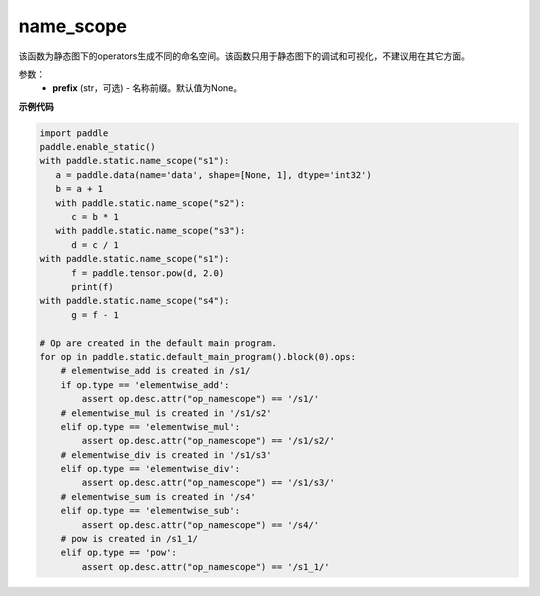 .. _cn_api_fluid_name_scope:

name_scope
-------------------------------


.. py:function:: paddle.fluid.name_scope(prefix=None)





该函数为静态图下的operators生成不同的命名空间。该函数只用于静态图下的调试和可视化，不建议用在其它方面。


参数：
  - **prefix** (str，可选) - 名称前缀。默认值为None。

**示例代码**

.. code-block:: python
          
      import paddle
      paddle.enable_static()
      with paddle.static.name_scope("s1"):
         a = paddle.data(name='data', shape=[None, 1], dtype='int32')
         b = a + 1
         with paddle.static.name_scope("s2"):
            c = b * 1
         with paddle.static.name_scope("s3"):
            d = c / 1
      with paddle.static.name_scope("s1"):
            f = paddle.tensor.pow(d, 2.0)
            print(f)
      with paddle.static.name_scope("s4"):
            g = f - 1

      # Op are created in the default main program.  
      for op in paddle.static.default_main_program().block(0).ops:
          # elementwise_add is created in /s1/
          if op.type == 'elementwise_add':
              assert op.desc.attr("op_namescope") == '/s1/'
          # elementwise_mul is created in '/s1/s2'
          elif op.type == 'elementwise_mul':
              assert op.desc.attr("op_namescope") == '/s1/s2/'
          # elementwise_div is created in '/s1/s3'
          elif op.type == 'elementwise_div':
              assert op.desc.attr("op_namescope") == '/s1/s3/'
          # elementwise_sum is created in '/s4'
          elif op.type == 'elementwise_sub':
              assert op.desc.attr("op_namescope") == '/s4/'
          # pow is created in /s1_1/
          elif op.type == 'pow':
              assert op.desc.attr("op_namescope") == '/s1_1/'
